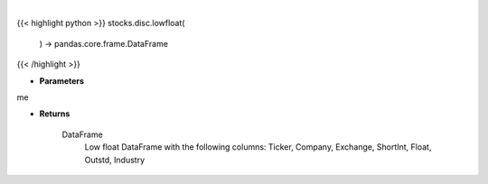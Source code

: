 .. role:: python(code)
    :language: python
    :class: highlight

|

.. raw:: html

    <h3>
    > Returns low float DataFrame

    Returns
    -------
    DataFrame
        Low float DataFrame with the following columns:
        Ticker, Company, Exchange, ShortInt, Float, Outstd, Industry
    </h3>

{{< highlight python >}}
stocks.disc.lowfloat(
    ) -> pandas.core.frame.DataFrame
{{< /highlight >}}

* **Parameters**

me

    
* **Returns**

    DataFrame
        Low float DataFrame with the following columns:
        Ticker, Company, Exchange, ShortInt, Float, Outstd, Industry
    